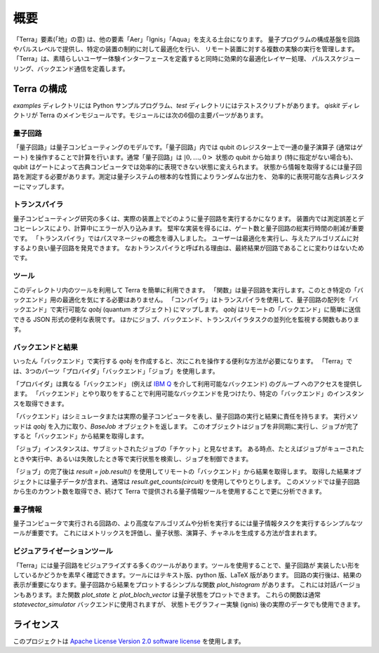 概要
========

「Terra」要素(「地」の意) は、他の要素「Aer」「Ignis」「Aqua」を支える土台になります。
量子プログラムの構成基盤を回路やパルスレベルで提供し、特定の装置の制約に対して最適化を行い、
リモート装置に対する複数の実験の実行を管理します。
「Terra」は、素晴らしいユーザー体験インターフェースを定義すると同時に効果的な最適化レイヤー処理、
パルススケジューリング、バックエンド通信を定義します。


Terra の構成
------------------

*examples* ディレクトリには Python サンプルプログラム、*test* ディレクトリにはテストスクリプトがあります。
*qiskit* ディレクトリが Terra のメインモジュールです。モジュールには次の6個の主要パーツがあります。


量子回路
^^^^^^^^^^^^^^^^

「量子回路」は量子コンピューティングのモデルです。「量子回路」内では qubit のレジスター上で一連の量子演算子
(通常はゲート) を操作することで計算を行います。通常「量子回路」は :math:`|0,…,0>` 状態の qubit から始まり
(特に指定がない場合も)、qubit はゲートによって古典コンピュータでは効率的に表現できない状態に変えられます。
状態から情報を取得するには量子回路を測定する必要があります。測定は量子システムの根本的な性質によりランダムな出力を、
効率的に表現可能な古典レジスターにマップします。


トランスパイラ
^^^^^^^^^^^^^^

量子コンピューティング研究の多くは、実際の装置上でどのように量子回路を実行するかになります。
装置内では測定誤差とデコヒーレンスにより、計算中にエラーが入り込みます。
堅牢な実装を得るには、ゲート数と量子回路の総実行時間の削減が重要です。
「トランスパイラ」ではパスマネージャの概念を導入しました。
ユーザーは最適化を実行し、与えたアルゴリズムに対するより良い量子回路を発見できます。
なおトランスパイラと呼ばれる理由は、最終結果が回路であることに変わりはないためです。


ツール
^^^^^^

このディレクトリ内のツールを利用して Terra を簡単に利用できます。
「関数」は量子回路を実行します。このとき特定の「バックエンド」用の最適化を気にする必要はありません。
「コンパイラ」はトランスパイラを使用して、量子回路の配列を「バックエンド」で実行可能な
`qobj` (quantum オブジェクト) にマップします。
`qobj` はリモートの「バックエンド」に簡単に送信できる JSON 形式の便利な表現です。
ほかにジョブ、バックエンド、トランスパイラタスクの並列化を監視する関数もあります。


バックエンドと結果
^^^^^^^^^^^^^^^^^^^^^^^^^^

いったん「バックエンド」で実行する `qobj` を作成すると、次にこれを操作する便利な方法が必要になります。
「Terra」では、3つのパーツ「プロバイダ」「バックエンド」「ジョブ」を使用します。

「プロバイダ」は異なる「バックエンド」
(例えば `IBM Q <https://www.research.ibm.com/ibm-q/technology/devices/>`_ を介して利用可能なバックエンド) のグループ
へのアクセスを提供します。
「バックエンド」とやり取りをすることで利用可能なバックエンドを見つけたり、特定の「バックエンド」のインスタンスを取得できます。

「バックエンド」はシミュレータまたは実際の量子コンピュータを表し、量子回路の実行と結果に責任を持ちます。
実行メソッドは `qobj` を入力に取り、`BaseJob` オブジェクトを返します。
このオブジェクトはジョブを非同期に実行し、ジョブが完了すると「バックエンド」から結果を取得します。

「ジョブ」インスタンスは、サブミットされたジョブの「チケット」と見なせます。
ある時点、たとえばジョブがキューされたときや実行中、あるいは失敗したとき等で実行状態を検索し、ジョブを制御できます。

「ジョブ」の完了後は `result = job.result()` を使用してリモートの「バックエンド」から結果を取得します。
取得した結果オブジェクトには量子データが含まれ、通常は `result.get_counts(circuit)` を使用してやりとりします。
このメソッドでは量子回路から生のカウント数を取得でき、続けて Terra で提供される量子情報ツールを使用することで更に分析できます。



量子情報
^^^^^^^^^^^^^^^^^^^

量子コンピュータで実行される回路の、より高度なアルゴリズムや分析を実行するには量子情報タスクを実行するシンプルなツールが重要です。
これにはメトリックスを評価し、量子状態、演算子、チャネルを生成する方法が含まれます。


ビジュアライゼーションツール
^^^^^^^^^^^^^^^^^^^^^^^^^^^^^^

「Terra」には量子回路をビジュアライズする多くのツールがあります。ツールを使用することで、量子回路が
実装したい形をしているかどうかを素早く確認できます。ツールにはテキスト版、python 版、LaTeX 版があります。
回路の実行後は、結果の表示が重要になります。量子回路から結果をプロットするシンプルな関数 `plot_histogram` があります。
これには対話バージョンもあります。また関数 `plot_state` と `plot_bloch_vector` は量子状態をプロットできます。
これらの関数は通常 `statevector_simulator` バックエンドに使用されますが、
状態トモグラフィー実験 (ignis) 後の実際のデータでも使用できます。


ライセンス
------------

このプロジェクトは `Apache License Version 2.0 software
license <https://www.apache.org/licenses/LICENSE-2.0>`__ を使用します。
